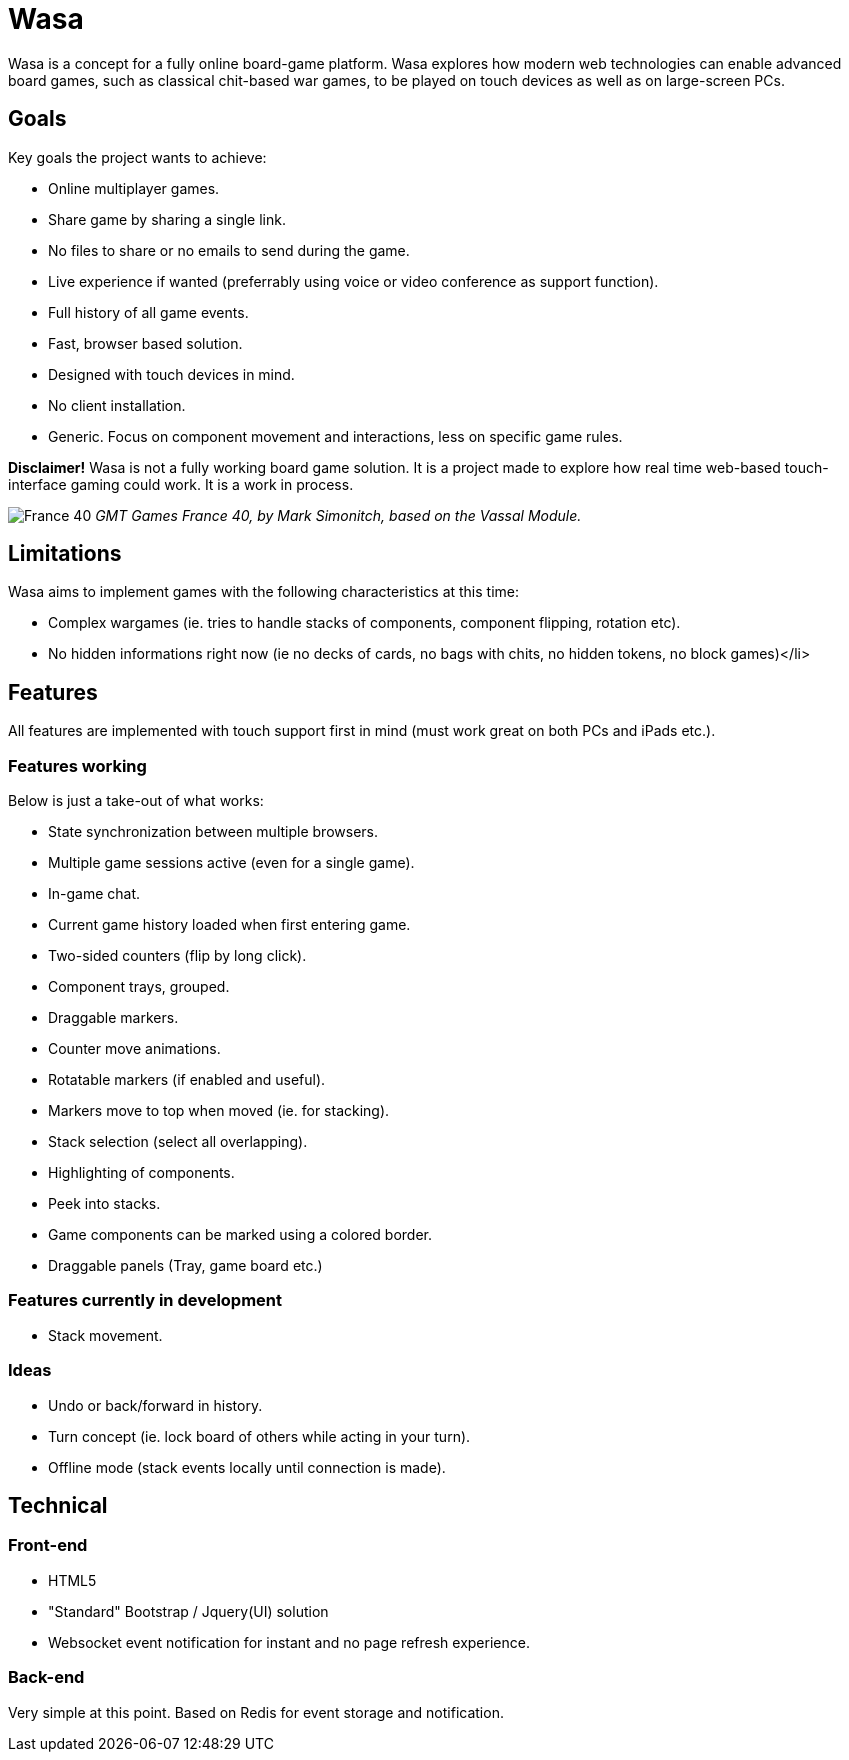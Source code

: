 = Wasa

Wasa is a concept for a fully online board-game platform. Wasa explores how modern web technologies can enable
advanced board games, such as classical chit-based war games, to be played on touch devices as well as on large-screen PCs.

== Goals

Key goals the project wants to achieve:

* Online multiplayer games.
* Share game by sharing a single link.
* No files to share or no emails to send during the game.
* Live experience if wanted (preferrably using voice or video conference as support function).
* Full history of all game events.
* Fast, browser based solution.
* Designed with touch devices in mind.
* No client installation.
* Generic. Focus on component movement and interactions, less on specific game rules.

*Disclaimer!* Wasa is not a fully working board game solution. It is a project made to explore how real time web-based
touch-interface gaming could work. It is a work in process.

image:/img/doc/wasa_france40.jpg[France 40]
_GMT Games France 40, by Mark Simonitch, based on the Vassal Module._

== Limitations

Wasa aims to implement games with the following characteristics at this time:

* Complex wargames (ie. tries to handle stacks of components, component flipping, rotation etc).
* No hidden informations right now (ie no decks of cards, no bags with chits, no hidden tokens, no block games)</li>

== Features
All features are implemented with touch support first in mind (must work great on both PCs and iPads etc.).


=== Features working
Below is just a take-out of what works:

* State synchronization between multiple browsers.
* Multiple game sessions active (even for a single game).
* In-game chat.
* Current game history loaded when first entering game.
* Two-sided counters (flip by long click).
* Component trays, grouped.
* Draggable markers.
* Counter move animations.
* Rotatable markers (if enabled and useful).
* Markers move to top when moved (ie. for stacking).
* Stack selection (select all overlapping).
* Highlighting of components.
* Peek into stacks.
* Game components can be marked using a colored border.
* Draggable panels (Tray, game board etc.)

=== Features currently in development

* Stack movement.

=== Ideas

* Undo or back/forward in history.
* Turn concept (ie. lock board of others while acting in your turn).
* Offline mode (stack events locally until connection is made).

== Technical

=== Front-end

* HTML5
* "Standard" Bootstrap / Jquery(UI) solution
* Websocket event notification for instant and no page refresh experience.

=== Back-end

Very simple at this point. Based on Redis for event storage and notification.